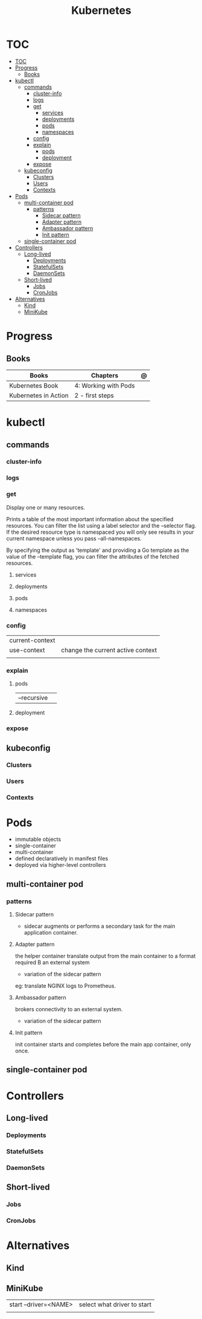 #+TITLE: Kubernetes

* TOC
:PROPERTIES:
:TOC:      :include all
:END:
:CONTENTS:
- [[#toc][TOC]]
- [[#progress][Progress]]
  - [[#books][Books]]
- [[#kubectl][kubectl]]
  - [[#commands][commands]]
    - [[#cluster-info][cluster-info]]
    - [[#logs][logs]]
    - [[#get][get]]
      - [[#services][services]]
      - [[#deployments][deployments]]
      - [[#pods][pods]]
      - [[#namespaces][namespaces]]
    - [[#config][config]]
    - [[#explain][explain]]
      - [[#pods][pods]]
      - [[#deployment][deployment]]
    - [[#expose][expose]]
  - [[#kubeconfig][kubeconfig]]
    - [[#clusters][Clusters]]
    - [[#users][Users]]
    - [[#contexts][Contexts]]
- [[#pods][Pods]]
  - [[#multi-container-pod][multi-container pod]]
    - [[#patterns][patterns]]
      - [[#sidecar-pattern][Sidecar pattern]]
      - [[#adapter-pattern][Adapter pattern]]
      - [[#ambassador-pattern][Ambassador pattern]]
      - [[#init-pattern][Init pattern]]
  - [[#single-container-pod][single-container pod]]
- [[#controllers][Controllers]]
  - [[#long-lived][Long-lived]]
    - [[#deployments][Deployments]]
    - [[#statefulsets][StatefulSets]]
    - [[#daemonsets][DaemonSets]]
  - [[#short-lived][Short-lived]]
    - [[#jobs][Jobs]]
    - [[#cronjobs][CronJobs]]
- [[#alternatives][Alternatives]]
  - [[#kind][Kind]]
  - [[#minikube][MiniKube]]
:END:

* Progress
** Books
| Books                | Chapters             | @ |
|----------------------+----------------------+---|
| Kubernetes Book      | 4: Working with Pods |   |
| Kubernetes in Action | 2 - first steps      |   |

* kubectl
** commands
*** cluster-info
*** logs
*** get
Display one or many resources.

Prints a table of the most important information about the specified resources.
You can filter the list using a label selector and the --selector flag. If the
desired resource type is namespaced you will only see results in your current
namespace unless you pass --all-namespaces.

By specifying the output as 'template' and providing a Go template as the value
of the --template flag, you can filter the attributes of the fetched resources.

**** services

**** deployments
**** pods
**** namespaces

*** config
|                 |                                   |
|-----------------+-----------------------------------|
| current-context |                                   |
| use-context     | change the current active context |
|                 |                                   |
*** explain
**** pods
|             |   |
|-------------+---|
| --recursive |   |
**** deployment
*** expose

** kubeconfig
*** Clusters
*** Users
*** Contexts
* Pods
- immutable objects
- single-container
- multi-container
- defined declaratively in manifest files
- deployed via higher-level controllers

** multi-container pod
*** patterns
**** Sidecar pattern
- sidecar augments or performs a secondary task for the main application container.
**** Adapter pattern
the helper container translate output from the main container to a format required B an external system

- variation of the sidecar pattern

eg: translate NGINX logs to Prometheus.

**** Ambassador pattern
brokers connectivity to an external system.

- variation of the sidecar pattern
**** Init pattern
init container starts and completes before the main app container, only once.
** single-container pod

* Controllers
** Long-lived
*** Deployments
*** StatefulSets
*** DaemonSets
** Short-lived
*** Jobs
*** CronJobs

* Alternatives
** Kind
** MiniKube
     |                       |                             |
     |-----------------------+-----------------------------|
     | start --driver=<NAME> | select what driver to start |
     |                       |                             |
